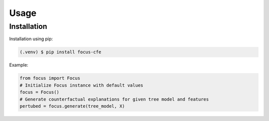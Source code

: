 ========================
Usage
========================

.. _installation:

Installation
------------

Installation using pip:

.. code-block:: console

   (.venv) $ pip install focus-cfe


Example:

.. code-block:: python

    from focus import Focus
    # Initialize Focus instance with default values
    focus = Focus()
    # Generate counterfactual explanations for given tree model and features
    pertubed = focus.generate(tree_model, X)
